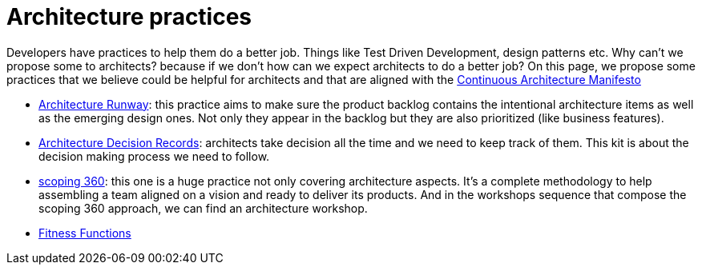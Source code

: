 = Architecture practices

Developers have practices to help them do a better job. Things like Test Driven Development, design patterns etc. Why can't we propose some to architects? because if we don't how can we expect architects to do a better job? On this page, we propose some practices that we believe could be helpful for architects and that are aligned with the xref:../manifest/manifesto.adoc[Continuous Architecture Manifesto]

* xref:architecture-runway.adoc[Architecture Runway]: this practice aims to make sure the product backlog contains the intentional architecture items as well as the emerging design ones. Not only they appear in the backlog but they are also prioritized (like business features).
* xref:architecture-decision-records.adoc[Architecture Decision Records]: architects take decision all the time and we need to keep track of them. This kit is about the decision making process we need to follow.
* xref:scoping360.adoc[scoping 360]: this one is a huge practice not only covering architecture aspects. It's a complete methodology to help assembling a team aligned on a vision and ready to deliver its products. And in the workshops sequence that compose the scoping 360 approach, we can find an architecture workshop.
* xref:fitness-functions.adoc[Fitness Functions]